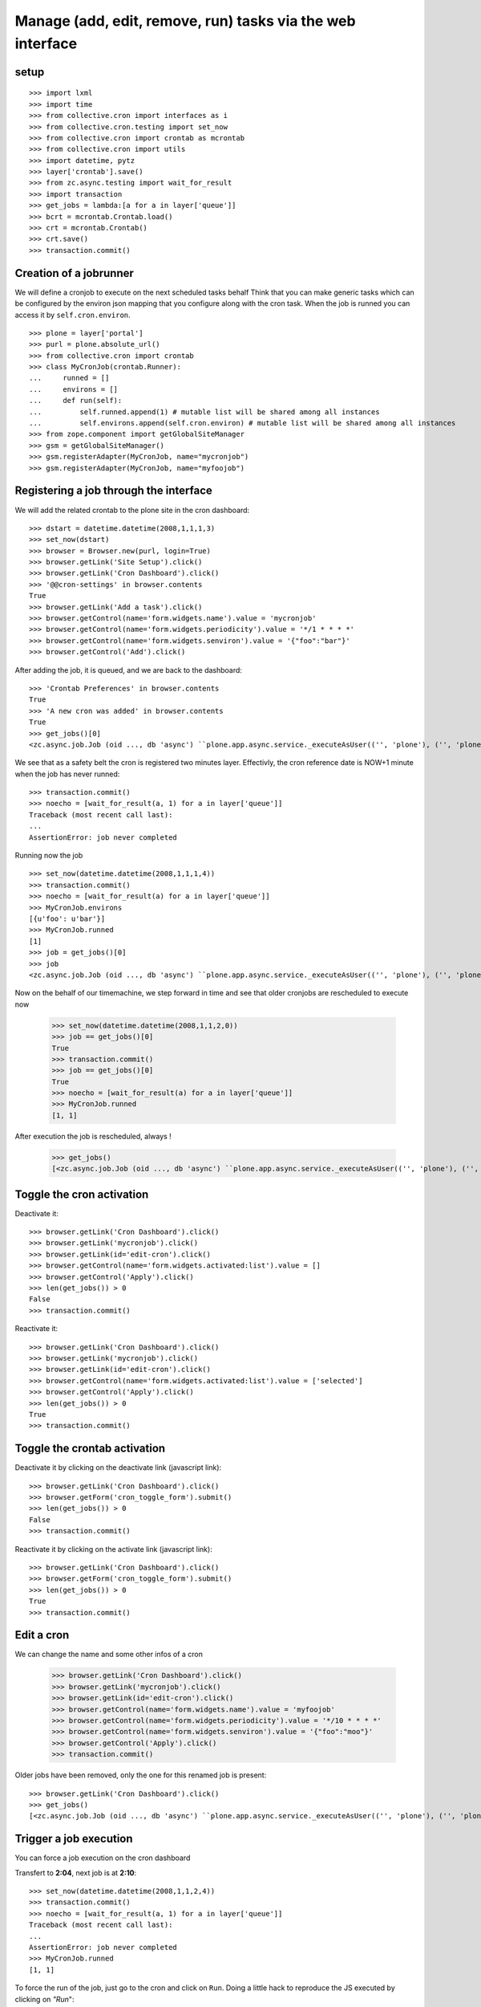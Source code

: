 
Manage (add, edit, remove, run) tasks via the web interface
-------------------------------------------------------------

setup
++++++++
::

    >>> import lxml
    >>> import time
    >>> from collective.cron import interfaces as i
    >>> from collective.cron.testing import set_now
    >>> from collective.cron import crontab as mcrontab
    >>> from collective.cron import utils
    >>> import datetime, pytz
    >>> layer['crontab'].save()
    >>> from zc.async.testing import wait_for_result
    >>> import transaction
    >>> get_jobs = lambda:[a for a in layer['queue']]
    >>> bcrt = mcrontab.Crontab.load()
    >>> crt = mcrontab.Crontab()
    >>> crt.save()
    >>> transaction.commit()

Creation of a jobrunner
++++++++++++++++++++++++++
We will define a cronjob to execute on the next scheduled tasks behalf
Think that you can make generic tasks which can be configured by the environ json mapping that you configure along with the cron task.
When the job is runned you can access it by ``self.cron.environ``.
::

    >>> plone = layer['portal']
    >>> purl = plone.absolute_url()
    >>> from collective.cron import crontab
    >>> class MyCronJob(crontab.Runner):
    ...     runned = []
    ...     environs = []
    ...     def run(self):
    ...         self.runned.append(1) # mutable list will be shared among all instances
    ...         self.environs.append(self.cron.environ) # mutable list will be shared among all instances
    >>> from zope.component import getGlobalSiteManager
    >>> gsm = getGlobalSiteManager()
    >>> gsm.registerAdapter(MyCronJob, name="mycronjob")
    >>> gsm.registerAdapter(MyCronJob, name="myfoojob")

Registering a job through the interface
++++++++++++++++++++++++++++++++++++++++++

We will add the related crontab to the plone site in the cron dashboard::

    >>> dstart = datetime.datetime(2008,1,1,1,3)
    >>> set_now(dstart)
    >>> browser = Browser.new(purl, login=True)
    >>> browser.getLink('Site Setup').click()
    >>> browser.getLink('Cron Dashboard').click()
    >>> '@@cron-settings' in browser.contents
    True
    >>> browser.getLink('Add a task').click()
    >>> browser.getControl(name='form.widgets.name').value = 'mycronjob'
    >>> browser.getControl(name='form.widgets.periodicity').value = '*/1 * * * *'
    >>> browser.getControl(name='form.widgets.senviron').value = '{"foo":"bar"}'
    >>> browser.getControl('Add').click()

After adding the job, it is queued, and we are back to the dashboard::

    >>> 'Crontab Preferences' in browser.contents
    True
    >>> 'A new cron was added' in browser.contents
    True
    >>> get_jobs()[0]
    <zc.async.job.Job (oid ..., db 'async') ``plone.app.async.service._executeAsUser(('', 'plone'), ('', 'plone'), ('', 'plone', 'acl_users'), 'plonemanager', collective.cron.crontab.runJob, cron: mycronjob/... [ON:2008-01-01 00:04:00] {u'foo': u'bar'})``>

We see that as a safety belt the cron is registered two minutes layer.
Effectivly, the cron reference date is NOW+1 minute when the job has never runned::

    >>> transaction.commit()
    >>> noecho = [wait_for_result(a, 1) for a in layer['queue']]
    Traceback (most recent call last):
    ...
    AssertionError: job never completed

Running now the job ::

    >>> set_now(datetime.datetime(2008,1,1,1,4))
    >>> transaction.commit()
    >>> noecho = [wait_for_result(a) for a in layer['queue']]
    >>> MyCronJob.environs
    [{u'foo': u'bar'}]
    >>> MyCronJob.runned
    [1]
    >>> job = get_jobs()[0]
    >>> job
    <zc.async.job.Job (oid ..., db 'async') ``plone.app.async.service._executeAsUser(('', 'plone'), ('', 'plone'), ('', 'plone', 'acl_users'), 'plonemanager', collective.cron.crontab.runJob, cron: mycronjob/... [ON:2008-01-01 00:05:00] (1 logs)...)``>

Now on the behalf of our timemachine, we step forward in time and see that older
cronjobs are rescheduled to execute now

    >>> set_now(datetime.datetime(2008,1,1,2,0))
    >>> job == get_jobs()[0]
    True
    >>> transaction.commit()
    >>> job == get_jobs()[0]
    True
    >>> noecho = [wait_for_result(a) for a in layer['queue']]
    >>> MyCronJob.runned
    [1, 1]

After execution the job is rescheduled, always !

    >>> get_jobs()
    [<zc.async.job.Job (oid ..., db 'async') ``plone.app.async.service._executeAsUser(('', 'plone'), ('', 'plone'), ('', 'plone', 'acl_users'), 'plonemanager', collective.cron.crontab.runJob, cron: mycronjob/... [ON:2008-01-01 01:01:00] (2 logs)...)``>]


Toggle the cron activation
++++++++++++++++++++++++++++++++
Deactivate it::

    >>> browser.getLink('Cron Dashboard').click()
    >>> browser.getLink('mycronjob').click()
    >>> browser.getLink(id='edit-cron').click()
    >>> browser.getControl(name='form.widgets.activated:list').value = []
    >>> browser.getControl('Apply').click()
    >>> len(get_jobs()) > 0
    False
    >>> transaction.commit()

Reactivate it::

   >>> browser.getLink('Cron Dashboard').click()
   >>> browser.getLink('mycronjob').click()
   >>> browser.getLink(id='edit-cron').click()
   >>> browser.getControl(name='form.widgets.activated:list').value = ['selected']
   >>> browser.getControl('Apply').click()
   >>> len(get_jobs()) > 0
   True
   >>> transaction.commit()

Toggle the crontab activation
++++++++++++++++++++++++++++++++
Deactivate it by clicking on the deactivate link (javascript link)::

    >>> browser.getLink('Cron Dashboard').click()
    >>> browser.getForm('cron_toggle_form').submit()
    >>> len(get_jobs()) > 0
    False
    >>> transaction.commit()

Reactivate it by clicking on the activate link (javascript link)::

    >>> browser.getLink('Cron Dashboard').click()
    >>> browser.getForm('cron_toggle_form').submit()
    >>> len(get_jobs()) > 0
    True
    >>> transaction.commit()

Edit a cron
++++++++++++++
We can change the name and some other infos of a cron

    >>> browser.getLink('Cron Dashboard').click()
    >>> browser.getLink('mycronjob').click()
    >>> browser.getLink(id='edit-cron').click()
    >>> browser.getControl(name='form.widgets.name').value = 'myfoojob'
    >>> browser.getControl(name='form.widgets.periodicity').value = '*/10 * * * *'
    >>> browser.getControl(name='form.widgets.senviron').value = '{"foo":"moo"}'
    >>> browser.getControl('Apply').click()
    >>> transaction.commit()

Older jobs have been removed, only the one for this renamed job is present::

    >>> browser.getLink('Cron Dashboard').click()
    >>> get_jobs()
    [<zc.async.job.Job (oid ..., db 'async') ``plone.app.async.service._executeAsUser(('', 'plone'), ('', 'plone'), ('', 'plone', 'acl_users'), 'plonemanager', collective.cron.crontab.runJob, cron: myfoojob/... [ON:2008-01-01 01:10:00] (2 logs)...)``>]

Trigger a job execution
+++++++++++++++++++++++++
You can force a job execution on the cron dashboard

Transfert to **2:04**, next job is at **2:10**::

    >>> set_now(datetime.datetime(2008,1,1,2,4))
    >>> transaction.commit()
    >>> noecho = [wait_for_result(a, 1) for a in layer['queue']]
    Traceback (most recent call last):
    ...
    AssertionError: job never completed
    >>> MyCronJob.runned
    [1, 1]

To force the run of the job, just go to the cron and click on ``Run``.
Doing a little hack to reproduce the JS executed by clicking on *"Run*"::

    >>> browser.getLink('myfoojob').click()
    >>> browser.getControl(name='cron_action').value = 'run-cron'
    >>> browser.getForm('cron_action_form').submit()
    >>> browser.contents.strip().replace('\n', ' ')
    '<!DOCTYPE html...Cron .../myfoojob was queued...

Job has been runned (see the logs increment), and also rescheduled::

    >>> time.sleep(1)
    >>> transaction.commit()
    >>> len(MyCronJob.runned) < 3 and wait_for_result(layer['queue'][0], 3) or None

    >>> get_jobs()
    [<zc.async.job.Job (oid ..., db 'async') ``plone.app.async.service._executeAsUser(('', 'plone'), ('', 'plone'), ('', 'plone', 'acl_users'), 'plonemanager', collective.cron.crontab.runJob, cron: myfoojob/... [ON:2008-01-01 01:10:00] (3 logs)...)``>]
    >>> MyCronJob.runned
    [1, 1, 1]
    >>> MyCronJob.environs[-1]
    {u'foo': u'moo'}

View & delete a log
+++++++++++++++++++++
Run the job 20 times for having a bunch of logs::

    >>> def exec_job():
    ...     set_now(datetime.datetime(2008,1,1,2,4))
    ...     cron = get_jobs()[0].args[5]
    ...     manager = getMultiAdapter((plone, cron), i.ICronManager)
    ...     manager.register_job(force=True)
    ...     transaction.commit()
    ...     return wait_for_result(get_jobs()[0])
    >>> runned = []
    >>> runned.append(exec_job())
    >>> runned.append(exec_job())
    >>> runned.append(exec_job())
    >>> runned.append(exec_job())
    >>> runned.append(exec_job())
    >>> runned.append(exec_job())
    >>> runned.append(exec_job())
    >>> runned.append(exec_job())
    >>> runned.append(exec_job())
    >>> runned.append(exec_job())
    >>> runned.append(exec_job())
    >>> runned.append(exec_job())
    >>> runned.append(exec_job())
    >>> runned.append(exec_job())
    >>> runned.append(exec_job())
    >>> runned.append(exec_job())
    >>> runned.append(exec_job())
    >>> runned.append(exec_job())
    >>> runned.append(exec_job())
    >>> runned.append(exec_job())
    >>> runned.append(exec_job())
    >>> cron = get_jobs()[0].args[5]
    >>> len(cron.logs)
    24

Logs are available directlythrought the cron dashboard
We see only the last five.
They are ordered in FIFO and not via date::

    >>> browser.getLink('myfoojob').click()
    >>> '10/24 last logs' in browser.contents
    True
    >>> browser.getControl(name='logs_to_delete').value = ['14']
    >>> browser.getControl(name='logdelete').click()
    >>> 'Selected logs have been deleted' in browser.contents
    True
    >>> '10/23 last logs' in browser.contents
    True

Removing all logs::

    >>> browser.getControl(name='alllogs_to_delete').value = True
    >>> browser.getControl(name='logdeletetop').click()
    >>> 'All logs have been deleted' in browser.contents
    True
    >>> 'last logs' in browser.contents
    False

Delete a cron from the crontab
++++++++++++++++++++++++++++++++
::

    >>> browser.getLink('Cron Dashboard').click()
    >>> browser.getLink('Add a task').click()
    >>> browser.getControl(name='form.widgets.name').value = 'foodeletecron'
    >>> browser.getControl(name='form.widgets.periodicity').value = '*/1 * * * *'
    >>> browser.getControl('Add').click()
    >>> browser.getLink('Cron Dashboard').click()
    >>> browser.getLink('foodeletecron').click()

Doing a little hack to reproduce the JS executed by clicking on "Delete".
::

    >>> browser.getControl(name='cron_action').value = 'delete-cron'
    >>> browser.getForm('cron_action_form').submit()
    >>> browser.contents.strip().replace('\n', ' ')
    '<!DOCTYPE html...Cron .../foodeletecron was deleted...

And, we are back to the dashboard::

    >>> browser.url
    'http://localhost/plone/@@cron-settings'

Delete a cron from the dasboard
+++++++++++++++++++++++++++++++++++
::
    >>> browser.getLink('Cron Dashboard').click()
    >>> browser.getLink('Add a task').click()
    >>> browser.getControl(name='form.widgets.name').value = 'foodeletecron'
    >>> browser.getControl(name='form.widgets.periodicity').value = '*/1 * * * *'
    >>> browser.getControl('Add').click()
    >>> browser.getLink('Cron Dashboard').click()

Doing a little hack to reproduce the JS executed by clicking on "Delete".
::

    >>> cron = crontab.Crontab.load().by_name('foodeletecron')[0]
    >>> browser.getControl(name='uids_to_delete').value = [cron.uid]
    >>> browser.getControl('Send').click()
    >>> browser.contents.strip().replace('\n', ' ')
    '<!DOCTYPE html...Cron .../foodeletecron was deleted...

And, we are back to the dashboard::

    >>> browser.url
    'http://localhost/plone/@@cron-settings'


Teardown
+++++++++
::

    >>> bcrt.save()
    >>> noecho = gsm.unregisterAdapter(MyCronJob, name="myfoojob")
    >>> noecho = gsm.unregisterAdapter(MyCronJob, name="mycronjob")
    >>> transaction.commit()

